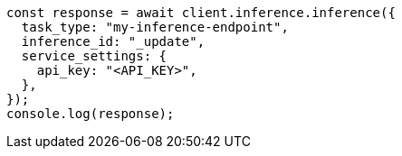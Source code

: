 // This file is autogenerated, DO NOT EDIT
// Use `node scripts/generate-docs-examples.js` to generate the docs examples

[source, js]
----
const response = await client.inference.inference({
  task_type: "my-inference-endpoint",
  inference_id: "_update",
  service_settings: {
    api_key: "<API_KEY>",
  },
});
console.log(response);
----
